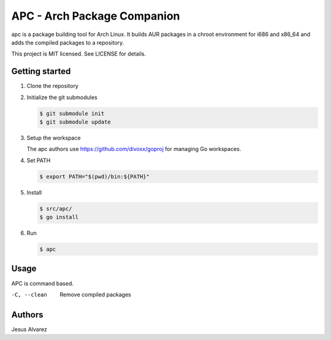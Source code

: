 ============================
APC - Arch Package Companion
============================

apc is a package building tool for Arch Linux. It builds AUR packages in a
chroot environment for i686 and x86_64 and adds the compiled packages to a
repository.

This project is MIT licensed. See LICENSE for details.

---------------
Getting started
---------------

1. Clone the repository

#. Initialize the git submodules

   .. code:: console

     $ git submodule init
     $ git submodule update

#. Setup the workspace

   The apc authors use https://github.com/divoxx/goproj for managing Go
   workspaces.

#. Set PATH

   .. code:: console

     $ export PATH="$(pwd)/bin:${PATH}"

#. Install

   .. code:: console

     $ src/apc/
     $ go install

#. Run

   .. code:: console

     $ apc

-----
Usage
-----

APC is command based.

-C, --clean     Remove compiled packages

-------
Authors
-------

Jesus Alvarez
